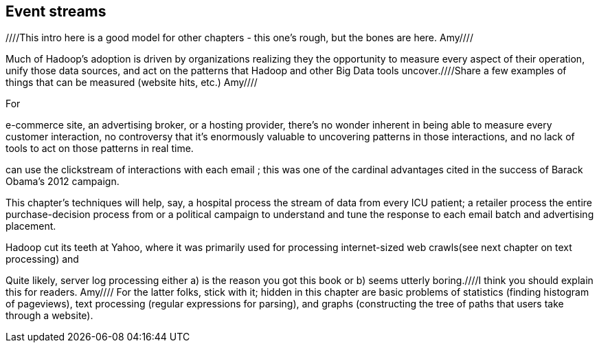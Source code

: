 [[event_streams]]
== Event streams ==
////This intro here is a good model for other chapters - this one's rough, but the bones are here.  Amy////

Much of Hadoop's adoption is driven by organizations realizing they the opportunity to measure every aspect of their operation, unify those data sources, and act on the patterns that Hadoop and other Big Data tools uncover.////Share a few examples of things that can be measured (website hits, etc.)  Amy////

For

e-commerce site, an advertising broker, or a hosting provider, there's no wonder inherent in being able to measure every customer interaction, no controversy that it's enormously valuable to uncovering patterns in those interactions, and no lack of tools to act on those patterns in real time.

can use the clickstream of interactions with each email
; this was one of the cardinal advantages cited in the success of Barack Obama's 2012 campaign.


This chapter's techniques will help, say, a hospital process the stream of data from every ICU patient; a retailer process the entire purchase-decision process
from
or a political campaign to understand and tune
the response to
each email batch and advertising placement.


Hadoop cut its teeth at Yahoo, where it was primarily used for processing internet-sized web crawls(see next chapter on text processing) and

// ?? maybe this should just be 'data streams' or something


Quite likely, server log processing either a) is the reason you got this book or b) seems utterly boring.////I think you should explain this for readers.  Amy//// For the latter folks, stick with it; hidden in this chapter are basic problems of statistics (finding histogram of pageviews), text processing (regular expressions for parsing), and graphs (constructing the tree of paths that users take through a website).

